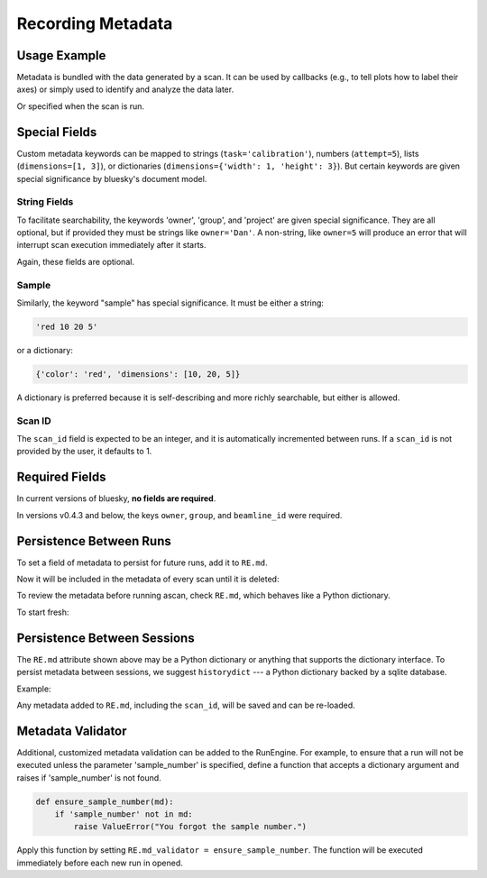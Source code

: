 Recording Metadata
==================

Usage Example
-------------

Metadata is bundled with the data generated by a scan. It can be used by
callbacks (e.g., to tell plots how to label their axes) or simply used to
identify and analyze the data later.

.. ipython:: python
    :suppress:

    from bluesky.global_state import gs
    from bluesky.examples import det
    from bluesky.plans import Count
    RE = gs.RE
    RE.md['owner'] = 'demo'
    RE.md['group'] = 'demo'

.. ipython:: python

    RE.md['project'] = 'my xray project'
    RE.md['sample'] = {'color': 'red', 'dimensions': [10, 20, 5]}

Or specified when the scan is run.

.. ipython:: python

    plan = Count([det])
    RE(plan, experimenter='Emily', mood='excited')

Special Fields
--------------

Custom metadata keywords can be mapped to strings (``task='calibration'``),
numbers (``attempt=5``), lists (``dimensions=[1, 3]``), or
dictionaries (``dimensions={'width': 1, 'height': 3}``). But certain keywords
are given special significance by bluesky's document model.

String Fields
+++++++++++++

To facilitate searchability, the keywords 'owner', 'group', and 'project' are
given special significance. They are all optional, but if provided they must be
strings like ``owner='Dan'``. A non-string, like ``owner=5`` will produce an
error that will interrupt scan execution immediately after it starts.

Again, these fields are optional.

Sample
++++++

Similarly, the keyword "sample" has special significance. It must be either a
string:

.. code-block:: python

    'red 10 20 5'

or a dictionary:

.. code-block:: python

    {'color': 'red', 'dimensions': [10, 20, 5]}

A dictionary is preferred because it is self-describing and more richly
searchable, but either is allowed.

Scan ID
+++++++

The ``scan_id`` field is expected to be an integer, and it is automatically
incremented between runs. If a ``scan_id`` is not provided by the user,
it defaults to 1.

Required Fields
---------------

In current versions of bluesky, **no fields are required**.

In versions v0.4.3 and below, the keys ``owner``, ``group``, and
``beamline_id`` were required.

Persistence Between Runs
------------------------

To set a field of metadata to persist for future runs, add it to ``RE.md``.

.. ipython:: python

    RE.md['color'] = 'blue'

Now it will be included in the metadata of every scan until it is deleted:

.. ipython:: python

    del RE.md['color']

To review the metadata before running ascan, check ``RE.md``, which
behaves like a Python dictionary.

.. ipython:: python

    RE.md['sample']

To start fresh:

.. ipython:: python

    RE.md.clear()

Persistence Between Sessions
----------------------------

The ``RE.md`` attribute shown above may be a Python dictionary or anything
that supports the dictionary interface. To persist metadata between
sessions, we suggest ``historydict`` --- a Python dictionary backed by a
sqlite database.

Example:

.. ipython:: python

    from historydict import HistoryDict
    hist = HistoryDict('metadata-cache.sqlite')
    RE = RunEngine(hist)
    type(RE.md)

Any metadata added to ``RE.md``, including the ``scan_id``, will be saved
and can be re-loaded.

Metadata Validator
------------------

Additional, customized metadata validation can be added to the RunEngine.
For example, to ensure that a run will not be executed unless the parameter
'sample_number' is specified, define a function that accepts a dictionary
argument and raises if 'sample_number' is not found.

.. code-block:: python

    def ensure_sample_number(md):
        if 'sample_number' not in md:
            raise ValueError("You forgot the sample number.")

Apply this function by setting ``RE.md_validator = ensure_sample_number``.
The function will be executed immediately before each new run in opened.
